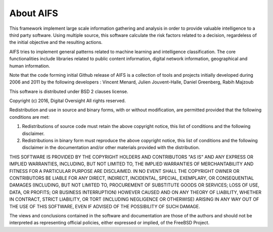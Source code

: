 About AIFS
-----------------



This framework implement large scale information gathering and analysis in order to provide valuable intelligence to a third party software. Using multiple source, this software calculate the risk factors related to a decision, regardeless of the initial objective and the resulting actions.

AIFS tries to implement general patterns related to machine learning and intelligence classification. The core functionalities include libraries related to public content information, digital network information, geographical and human information.

Note that the code forming initial Github release of AIFS is a collection of tools and projects initially developed during 2006 and 2011 by the following developers : Vincent Menard, Julien Jouvent-Halle, Daniel Greenberg, Rabih Majzoub

This software is distributed under BSD 2 clauses license.


Copyright (c) 2016, Digital Oversight
All rights reserved.


Redistribution and use in source and binary forms, with or without
modification, are permitted provided that the following conditions are met:


1. Redistributions of source code must retain the above copyright notice, this
   list of conditions and the following disclaimer.
   
2. Redistributions in binary form must reproduce the above copyright notice,
   this list of conditions and the following disclaimer in the documentation
   and/or other materials provided with the distribution.


THIS SOFTWARE IS PROVIDED BY THE COPYRIGHT HOLDERS AND CONTRIBUTORS "AS IS" AND
ANY EXPRESS OR IMPLIED WARRANTIES, INCLUDING, BUT NOT LIMITED TO, THE IMPLIED
WARRANTIES OF MERCHANTABILITY AND FITNESS FOR A PARTICULAR PURPOSE ARE
DISCLAIMED. IN NO EVENT SHALL THE COPYRIGHT OWNER OR CONTRIBUTORS BE LIABLE FOR
ANY DIRECT, INDIRECT, INCIDENTAL, SPECIAL, EXEMPLARY, OR CONSEQUENTIAL DAMAGES
(INCLUDING, BUT NOT LIMITED TO, PROCUREMENT OF SUBSTITUTE GOODS OR SERVICES;
LOSS OF USE, DATA, OR PROFITS; OR BUSINESS INTERRUPTION) HOWEVER CAUSED AND
ON ANY THEORY OF LIABILITY, WHETHER IN CONTRACT, STRICT LIABILITY, OR TORT
(INCLUDING NEGLIGENCE OR OTHERWISE) ARISING IN ANY WAY OUT OF THE USE OF THIS
SOFTWARE, EVEN IF ADVISED OF THE POSSIBILITY OF SUCH DAMAGE.


The views and conclusions contained in the software and documentation are those
of the authors and should not be interpreted as representing official policies,
either expressed or implied, of the FreeBSD Project.
